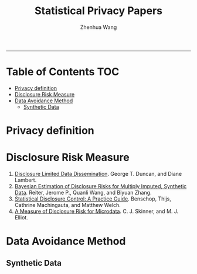 #+title: Statistical Privacy Papers
#+author: Zhenhua Wang

-----
* Table of Contents                                           :TOC:
- [[#privacy-definition][Privacy definition]]
- [[#disclosure-risk-measure][Disclosure Risk Measure]]
- [[#data-avoidance-method][Data Avoidance Method]]
  - [[#synthetic-data][Synthetic Data]]

* Privacy definition
* Disclosure Risk Measure
1. [[https://www.researchgate.net/profile/Diane-Lambert/publication/243778727_Disclosure-Limited_Data_Dissemination/links/561d3aac08aec7945a252e1b/Disclosure-Limited-Data-Dissemination.pdf][Disclosure Limited Data Dissemination]]. George T. Duncan, and Diane Lambert.
2. [[https://journalprivacyconfidentiality.org/index.php/jpc/article/view/635][Bayesian Estimation of Disclosure Risks for Multiply Imputed, Synthetic Data]]. Reiter, Jerome P., Quanli Wang, and Biyuan Zhang.
3. [[https://sdcpractice.readthedocs.io/en/latest/measure_risk.html#outlier-detection][Statistical Disclosure Control: A Practice Guide]]. Benschop, Thijs, Cathrine Machingauta, and Matthew Welch.
4. [[https://academic.oup.com/jrsssb/article/64/4/855/7098607][A Measure of Disclosure Risk for Microdata]]. C. J. Skinner, and M. J. Elliot.

* Data Avoidance Method
** Synthetic Data

